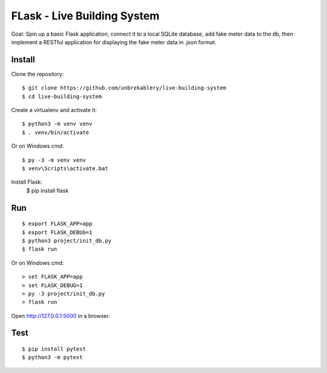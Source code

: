 FLask - Live Building System
======

Goal: Spin up a basic Flask application, connect it to a local SQLite database, add fake meter
data to the db, then implement a RESTful application for displaying the fake meter data in .json
format.


Install
-------

Clone the repository::

    $ git clone https://github.com/unbrekablery/live-building-system
    $ cd live-building-system

Create a virtualenv and activate it::

    $ python3 -m venv venv
    $ . venv/bin/activate

Or on Windows cmd::

    $ py -3 -m venv venv
    $ venv\Scripts\activate.bat

Install Flask:
    $ pip install flask

Run
---

::

    $ export FLASK_APP=app
    $ export FLASK_DEBUG=1
    $ python3 project/init_db.py
    $ flask run

Or on Windows cmd::

    > set FLASK_APP=app
    > set FLASK_DEBUG=1
    > py -3 project/init_db.py
    > flask run

Open http://127.0.0.1:5000 in a browser.


Test
----

::

    $ pip install pytest
    $ python3 -m pytest